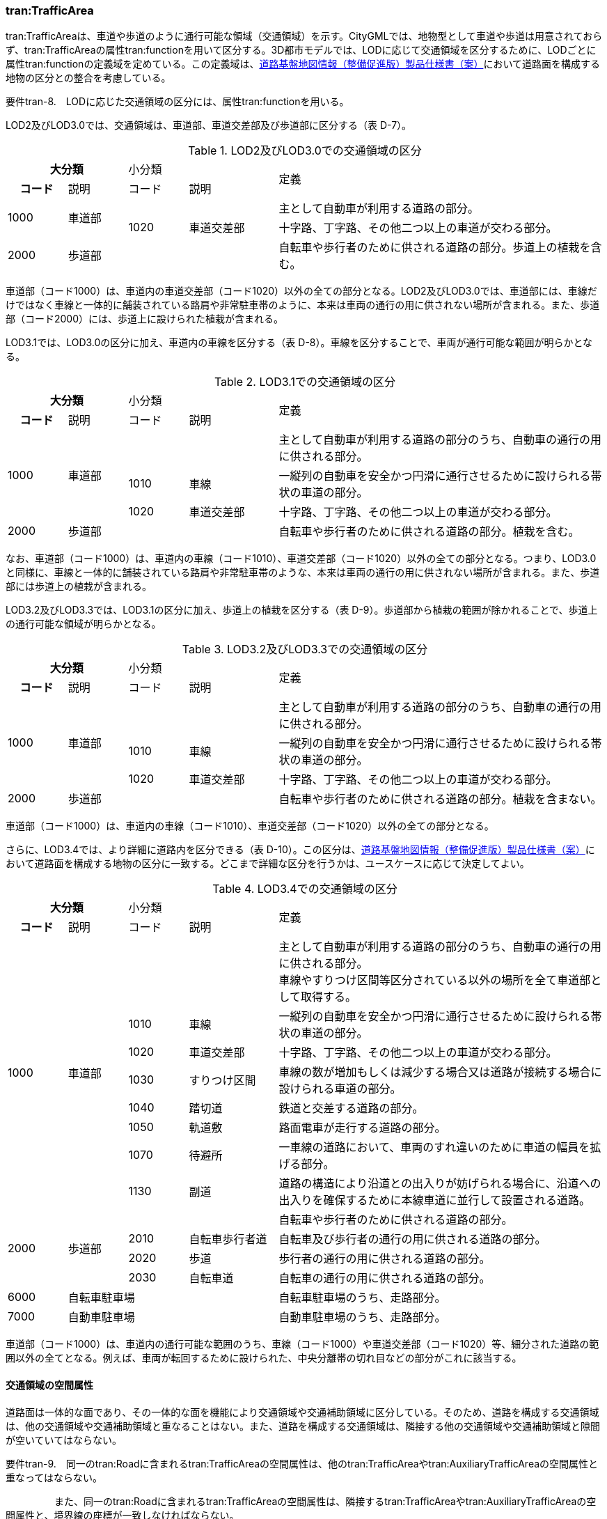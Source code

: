 [[tocD_04]]
=== tran:TrafficArea

tran:TrafficAreaは、車道や歩道のように通行可能な領域（交通領域）を示す。CityGMLでは、地物型として車道や歩道は用意されておらず、tran:TrafficAreaの属性tran:functionを用いて区分する。3D都市モデルでは、LODに応じて交通領域を区分するために、LODごとに属性tran:functionの定義域を定めている。この定義域は、<<nilim_kiban_dps,道路基盤地図情報（整備促進版）製品仕様書（案）>>において道路面を構成する地物の区分との整合を考慮している。

****
要件tran-8.　LODに応じた交通領域の区分には、属性tran:functionを用いる。
****

LOD2及びLOD3.0では、交通領域は、車道部、車道交差部及び歩道部に区分する（表 D-7）。

[cols="2a,2a,2a,3a,11a",options="noheader"]
.LOD2及びLOD3.0での交通領域の区分
|===
2+^h| 大分類 2+|  小分類 .2+|  定義
^h| コード |  説明 |  コード |  説明
.2+| 1000 .2+| 車道部 2+| | 主として自動車が利用する道路の部分。
| 1020 | 車道交差部 | 十字路、丁字路、その他二つ以上の車道が交わる部分。
| 2000 3+| 歩道部 | 自転車や歩行者のために供される道路の部分。歩道上の植栽を含む。

|===

車道部（コード1000）は、車道内の車道交差部（コード1020）以外の全ての部分となる。LOD2及びLOD3.0では、車道部には、車線だけではなく車線と一体的に舗装されている路肩や非常駐車帯のように、本来は車両の通行の用に供されない場所が含まれる。また、歩道部（コード2000）には、歩道上に設けられた植栽が含まれる。

LOD3.1では、LOD3.0の区分に加え、車道内の車線を区分する（表 D-8）。車線を区分することで、車両が通行可能な範囲が明らかとなる。

[cols="2a,2a,2a,3a,11a",options="noheader"]
.LOD3.1での交通領域の区分
|===
2+^h| 大分類 2+|  小分類 .2+|  定義
^h| コード |  説明 |  コード |  説明
.3+| 1000 .3+| 車道部 2+| | 主として自動車が利用する道路の部分のうち、自動車の通行の用に供される部分。
| 1010 | 車線 | 一縦列の自動車を安全かつ円滑に通行させるために設けられる帯状の車道の部分。
| 1020 | 車道交差部 | 十字路、丁字路、その他二つ以上の車道が交わる部分。
| 2000 3+| 歩道部 | 自転車や歩行者のために供される道路の部分。植栽を含む。

|===

なお、車道部（コード1000）は、車道内の車線（コード1010）、車道交差部（コード1020）以外の全ての部分となる。つまり、LOD3.0と同様に、車線と一体的に舗装されている路肩や非常駐車帯のような、本来は車両の通行の用に供されない場所が含まれる。また、歩道部には歩道上の植栽が含まれる。

LOD3.2及びLOD3.3では、LOD3.1の区分に加え、歩道上の植栽を区分する（表 D-9）。歩道部から植栽の範囲が除かれることで、歩道上の通行可能な領域が明らかとなる。

[cols="2a,2a,2a,3a,11a",options="noheader"]
.LOD3.2及びLOD3.3での交通領域の区分
|===
2+^h| 大分類 2+|  小分類 .2+|  定義
^h| コード |  説明 |  コード |  説明
.3+| 1000 .3+| 車道部 2+| | 主として自動車が利用する道路の部分のうち、自動車の通行の用に供される部分。
| 1010 | 車線 | 一縦列の自動車を安全かつ円滑に通行させるために設けられる帯状の車道の部分。
| 1020 | 車道交差部 | 十字路、丁字路、その他二つ以上の車道が交わる部分。
| 2000 3+| 歩道部 | 自転車や歩行者のために供される道路の部分。植栽を含まない。

|===

車道部（コード1000）は、車道内の車線（コード1010）、車道交差部（コード1020）以外の全ての部分となる。

さらに、LOD3.4では、より詳細に道路内を区分できる（表 D-10）。この区分は、<<nilim_kiban_dps,道路基盤地図情報（整備促進版）製品仕様書（案）>>において道路面を構成する地物の区分に一致する。どこまで詳細な区分を行うかは、ユースケースに応じて決定してよい。

[cols="2a,2a,2a,3a,11a",options="noheader"]
.LOD3.4での交通領域の区分
|===
2+^h| 大分類 2+|  小分類 .2+|  定義
^h| コード |  説明 |  コード |  説明
.8+| 1000
.8+| 車道部
2+|
| 主として自動車が利用する道路の部分のうち、自動車の通行の用に供される部分。 +
車線やすりつけ区間等区分されている以外の場所を全て車道部として取得する。

| 1010 | 車線 | 一縦列の自動車を安全かつ円滑に通行させるために設けられる帯状の車道の部分。
| 1020 | 車道交差部 | 十字路、丁字路、その他二つ以上の車道が交わる部分。
| 1030 | すりつけ区間 | 車線の数が増加もしくは減少する場合又は道路が接続する場合に設けられる車道の部分。
| 1040 | 踏切道 | 鉄道と交差する道路の部分。
| 1050 | 軌道敷 | 路面電車が走行する道路の部分。
| 1070 | 待避所 | 一車線の道路において、車両のすれ違いのために車道の幅員を拡げる部分。
| 1130 | 副道 | 道路の構造により沿道との出入りが妨げられる場合に、沿道への出入りを確保するために本線車道に並行して設置される道路。
.4+| 2000 .4+| 歩道部 2+| | 自転車や歩行者のために供される道路の部分。
| 2010 | 自転車歩行者道 | 自転車及び歩行者の通行の用に供される道路の部分。
| 2020 | 歩道 | 歩行者の通行の用に供される道路の部分。
| 2030 | 自転車道 | 自転車の通行の用に供される道路の部分。
| 6000 3+| 自転車駐車場 | 自転車駐車場のうち、走路部分。
| 7000 3+| 自動車駐車場 | 自動車駐車場のうち、走路部分。

|===

車道部（コード1000）は、車道内の通行可能な範囲のうち、車線（コード1000）や車道交差部（コード1020）等、細分された道路の範囲以外の全てとなる。例えば、車両が転回するために設けられた、中央分離帯の切れ目などの部分がこれに該当する。


==== 交通領域の空間属性

道路面は一体的な面であり、その一体的な面を機能により交通領域や交通補助領域に区分している。そのため、道路を構成する交通領域は、他の交通領域や交通補助領域と重なることはない。また、道路を構成する交通領域は、隣接する他の交通領域や交通補助領域と隙間が空いていてはならない。

****
要件tran-9.　同一のtran:Roadに含まれるtran:TrafficAreaの空間属性は、他のtran:TrafficAreaやtran:AuxiliaryTrafficAreaの空間属性と重なってはならない。

　　　　　また、同一のtran:Roadに含まれるtran:TrafficAreaの空間属性は、隣接するtran:TrafficAreaやtran:AuxiliaryTrafficAreaの空間属性と、境界線の座標が一致しなければならない。
****

ただし、立体交差を2次元で表現する場合には空間属性が互いに重なってしまう。空間属性の重なりが妥当であるのか否かを判定するために、立体交差では必ず道路のインスタンスを分けなければならない。


==== 交通領域の主題属性

===== 機能（tran:function）

tran:functionは、区画線や路面標示、道路標識等により示された交通領域の機能であり、歩道や車道、分離帯のように、道路を横断方向に区分する属性である。

道路基盤地図情報が得られる場合にはこれが利用できる。道路基盤地図情報が得られない場合、LOD3.0までは道路台帳から取得できる。また、LOD3.1以上では航空写真やMMSから取得した画像や点群からの判読が必要となる。

===== 表面材質（tran:surfaceMaterial）

tran:surfaceMaterialは、表層舗装の有無及び材質である。同一の交通領域内に複数の表層舗装が混在している場合は、最も面積を占める表層舗装の材質とする。

舗装の材質は、工事完成図書、道路台帳又は現地調査により取得できる。ただし、埋設物管理に伴う掘削や車両乗り入れ口の設置に伴う歩道の切り下げ等の部分的な舗装工事が行われることが多く、最新の状態を把握可能な資料を網羅的に収集することは難しいこと、また、現地調査により最新の状態を把握できるが、広域を対象とする場合にはコストがかかることに注意が必要である。

===== 車線数（uro:numberOfLanesInArea）

uro:numberOfLanesInAreaは、交通領域内の車線数である。分離帯により上下が分離されている場合、この属性は当該交通領域（上り又は下り）に含まれる車線の合計数となる。

想定される取得方法を以下に示す。

. ① 都市計画基礎調査で収集されている場合は、これを使用する。

. ② 道路基盤地図情報より得られる場合は、これを使用する。

. ③ 全国道路・街路交通量情勢調査（一般交通量調査）で収集されている場合は、これを使用する。

既存資料より得られない場合には、航空写真やMMSから取得した画像や点群を用いて判読する。

車線数は交通領域が車線に分離されていないLOD2及びLOD3.0において、車線数を把握したい場合に、車道部に対して作成する属性である。

